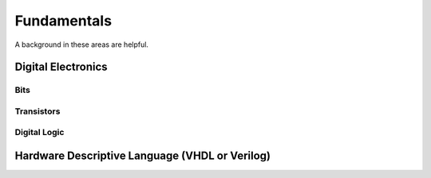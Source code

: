 Fundamentals
#################

A background in these areas are helpful.

Digital Electronics
***********************
Bits
=======================
Transistors
=======================
Digital Logic
=======================





Hardware Descriptive Language (VHDL or Verilog)
*********************************************************************
